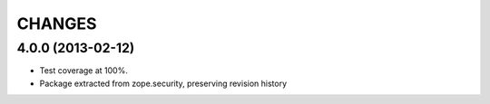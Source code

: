 =======
CHANGES
=======

4.0.0 (2013-02-12)
------------------

- Test coverage at 100%.

- Package extracted from zope.security, preserving revision history
